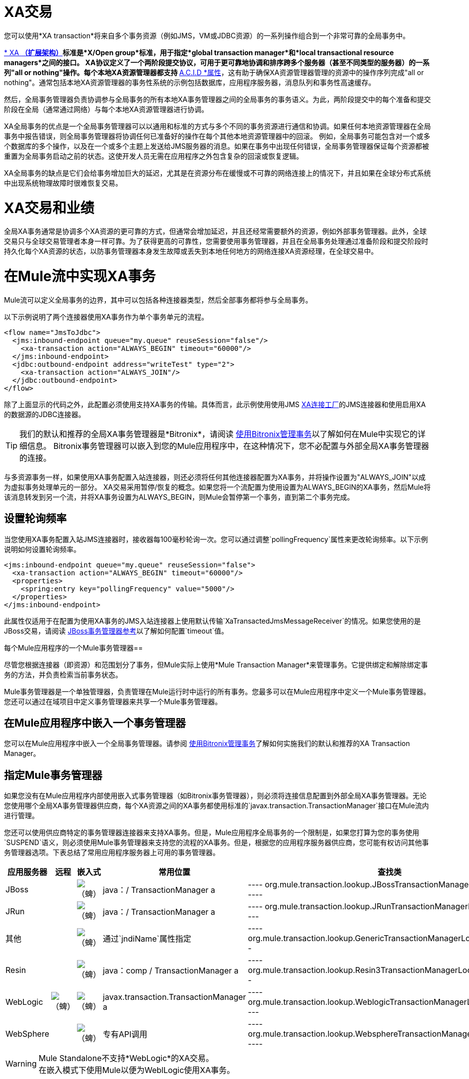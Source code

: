 =  XA交易
:keywords: anypoint studio, xa, jms, vms, jdbc

您可以使用*XA transaction*将来自多个事务资源（例如JMS，VM或JDBC资源）的一系列操作组合到一个非常可靠的全局事务中。


link:https://en.wikipedia.org/wiki/X/Open_XA[* XA *（扩展架构）]标准是*X/Open group*标准，用于指定*global transaction manager*和*local transactional resource managers*之间的接口。 XA协议定义了一个两阶段提交协议，可用于更可靠地协调和排序跨多个服务器（甚至不同类型的服务器）的一系列"all or nothing"操作。每个本地XA资源管理器都支持 link:https://en.wikipedia.org/wiki/ACID[* A.C.I.D *属性]，这有助于确保XA资源管理器管理的资源中的操作序列完成"all or nothing"。通常包括本地XA资源管理器的事务性系统的示例包括数据库，应用程序服务器，消息队列和事务性高速缓存。

然后，全局事务管理器负责协调参与全局事务的所有本地XA事务管理器之间的全局事务的事务语义。为此，两阶段提交中的每个准备和提交阶段在全局（通常通过网络）与每个本地XA资源管理器进行协调。

XA全局事务的优点是一个全局事务管理器可以以通用和标准的方式与多个不同的事务资源进行通信和协调。如果任何本地资源管理器在全局事务中报告错误，则全局事务管理器将协调任何已准备好的操作在每个其他本地资源管理器中的回滚。
例如，全局事务可能包含对一个或多个数据库的多个操作，以及在一个或多个主题上发送给JMS服务器的消息。如果在事务中出现任何错误，全局事务管理器保证每个资源都被重置为全局事务启动之前的状态。这使开发人员无需在应用程序之外包含复杂的回滚或恢复逻辑。

XA全局事务的缺点是它们会给事务增加巨大的延迟，尤其是在资源分布在缓慢或不可靠的网络连接上的情况下，并且如果在全球分布式系统中出现系统物理故障时很难恢复交易。

=  XA交易和业绩
全局XA事务通常是协调多个XA资源的更可靠的方式，但通常会增加延迟，并且还经常需要额外的资源，例如外部事务管理器。此外，全球交易只与全球交易管理者本身一样可靠。为了获得更高的可靠性，您需要使用事务管理器，并且在全局事务处理通过准备阶段和提交阶段时持久化每个XA资源的状态，以防事务管理器本身发生故障或丢失到本地任何地方的网络连接XA资源经理，在全球交易中。

= 在Mule流中实现XA事务
Mule流可以定义全局事务的边界，其中可以包括各种连接器类型，然后全部事务都将参与全局事务。
 

以下示例说明了两个连接器使用XA事务作为单个事务单元的流程。

[source, xml, linenums]
----
<flow name="JmsToJdbc">
  <jms:inbound-endpoint queue="my.queue" reuseSession="false"/>
    <xa-transaction action="ALWAYS_BEGIN" timeout="60000"/>
  </jms:inbound-endpoint>
  <jdbc:outbound-endpoint address="writeTest" type="2">
    <xa-transaction action="ALWAYS_JOIN"/>
  </jdbc:outbound-endpoint>
</flow>
----

除了上面显示的代码之外，此配置必须使用支持XA事务的传输。具体而言，此示例使用使用JMS link:http://docs.oracle.com/javaee/1.4/api/javax/jms/XAConnectionFactory.html[XA连接工厂]的JMS连接器和使用启用XA的数据源的JDBC连接器。

[TIP]
我们的默认和推荐的全局XA事务管理器是*Bitronix*，请阅读 link:/mule-user-guide/v/3.9/using-bitronix-to-manage-transactions[使用Bitronix管理事务]以了解如何在Mule中实现它的详细信息。 Bitronix事务管理器可以嵌入到您的Mule应用程序中，在这种情况下，您不必配置与外部全局XA事务管理器的连接。

与多资源事务一样，如果使用XA事务配置入站连接器，则还必须将任何其他连接器配置为XA事务，并将操作设置为"ALWAYS_JOIN"以成为虚拟事务处理单元的一部分。 XA交易采用暂停/恢复的概念。如果您将一个流配置为使用设置为ALWAYS_BEGIN的XA事务，然后Mule将该消息转发到另一个流，并将XA事务设置为ALWAYS_BEGIN，则Mule会暂停第一个事务，直到第二个事务完成。

== 设置轮询频率

当您使用XA事务配置入站JMS连接器时，接收器每100毫秒轮询一次。您可以通过调整`pollingFrequency`属性来更改轮询频率。以下示例说明如何设置轮询频率。

[source, xml, linenums]
----
<jms:inbound-endpoint queue="my.queue" reuseSession="false">
  <xa-transaction action="ALWAYS_BEGIN" timeout="60000"/>
  <properties>
    <spring:entry key="pollingFrequency" value="5000"/>
  </properties>
</jms:inbound-endpoint>
----

此属性仅适用于在配置为使用XA事务的JMS入站连接器上使用默认传输`XaTransactedJmsMessageReceiver`的情况。如果您使用的是JBoss交易，请阅读 link:/mule-user-guide/v/3.9/jboss-transaction-manager-reference[JBoss事务管理器参考]以了解如何配置`timeout`值。

每个Mule应用程序的一个Mule事务管理器== 

尽管您根据连接器（即资源）和范围划分了事务，但Mule实际上使用*Mule Transaction Manager*来管理事务。它提供绑定和解除绑定事务的方法，并负责检索当前事务状态。

Mule事务管理器是一个单独管理器，负责管理在Mule运行时中运行的所有事务。您最多可以在Mule应用程序中定义一个Mule事务管理器。您还可以通过在域项目中定义事务管理器来共享一个Mule事务管理器。

== 在Mule应用程序中嵌入一个事务管理器
您可以在Mule应用程序中嵌入一个全局事务管理器。请参阅 link:/mule-user-guide/v/3.9/using-bitronix-to-manage-transactions[使用Bitronix管理事务]了解如何实施我们的默认和推荐的XA Transaction Manager。

== 指定Mule事务管理器
如果您没有在Mule应用程序内部使用嵌入式事务管理器（如Bitronix事务管理器），则必须将连接信息配置到外部全局XA事务管理器。无论您使用哪个全局XA事务管理器供应商，每个XA资源之间的XA事务都使用标准的`javax.transaction.TransactionManager`接口在Mule流内进行管理。

您还可以使用供应商特定的事务管理器连接器来支持XA事务。但是，Mule应用程序全局事务的一个限制是，如果您打算为您的事务使用`SUSPEND`语义，则必须使用Mule事务管理器来支持您的流程的XA事务。但是，根据您的应用程序服务器供应商，您可能有权访问其他事务管理器选项。下表总结了常用应用程序服务器上可用的事务管理器。

[%header,cols="5*"]
|===
|应用服务器 |远程 |嵌入式 |常用位置 |查找类
| JBoss  |   | image:check.png[（蜱）]  | java：/ TransactionManager a |

----
org.mule.transaction.lookup.JBossTransactionManagerLookupFactory
----

| JRun  |   | image:check.png[（蜱）]  | java：/ TransactionManager a |

----
org.mule.transaction.lookup.JRunTransactionManagerLookupFactory
----

|其他 |   | image:check.png[（蜱）]  |通过`jndiName`属性指定|

----
org.mule.transaction.lookup.GenericTransactionManagerLookupFactory
----

| Resin  |   | image:check.png[（蜱）]  | java：comp / TransactionManager a |

----
org.mule.transaction.lookup.Resin3TransactionManagerLookupFactory
----

| WebLogic  | image:check.png[（蜱）]  | image:check.png[（蜱）]  | javax.transaction.TransactionManager a |

----
org.mule.transaction.lookup.WeblogicTransactionManagerLookupFactory
----

| WebSphere  |   | image:check.png[（蜱）]  |专有API调用|

----
org.mule.transaction.lookup.WebsphereTransactionManagerLookupFactory
----

|===

[WARNING]
Mule Standalone不支持*WebLogic*的XA交易。 +
在嵌入模式下使用Mule以便为WeblLogic使用XA事务。

要配置您的Mule应用程序以使用特定的事务管理器，请按照以下示例配置`custom`  -  `transaction-manager `。

[source, xml, linenums]
----
<custom-transaction-manager class="org.mule.transaction.lookup.WeblogicTransactionManagerLookupFactory" />
----

== 前进

* 有关如何配置XA事务的详细信息，请参阅 link:/mule-user-guide/v/3.9/transaction-management[交易管理]。
* 请参阅 link:/mule-user-guide/v/3.9/using-bitronix-to-manage-transactions[使用Bitronix管理事务]了解如何实施我们的默认和推荐的XA Transaction Manager +

